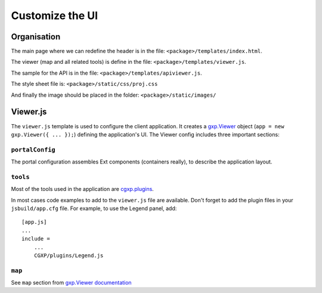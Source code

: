 .. _integrator_customize_ui:

Customize the UI
================

Organisation
------------

The main page where we can redefine the header
is in the file: ``<package>/templates/index.html``.

The viewer (map and all related tools)
is define in the file: ``<package>/templates/viewer.js``.

The sample for the API is in the file:
``<package>/templates/apiviewer.js``.

The style sheet file is: ``<package>/static/css/proj.css``

And finally the image should be placed in the folder:
``<package>/static/images/``

Viewer.js
---------

The ``viewer.js`` template is used to configure the client application.
It creates a
`gxp.Viewer <http://gxp.opengeo.org/master/doc/lib/widgets/Viewer.html>`_
object (``app = new gxp.Viewer({ ... });``) defining the application's UI.
The Viewer config includes three important sections:

``portalConfig``
~~~~~~~~~~~~~~~~

The portal configuration assembles Ext components (containers really),
to describe the application layout.

``tools``
~~~~~~~~~

Most of the tools used in the application are
`cgxp.plugins <http://docs.camptocamp.net/cgxp/lib/plugins.html>`_.

In most cases code examples to add to the ``viewer.js`` file are available.
Don't forget to add the plugin files in your ``jsbuild/app.cfg`` file.
For example, to use the Legend panel, add::

    [app.js]
    ...
    include =
        ...
        CGXP/plugins/Legend.js

``map``
~~~~~~~

See ``map`` section from
`gxp.Viewer documentation <http://gxp.opengeo.org/master/doc/lib/widgets/Viewer.html>`_

